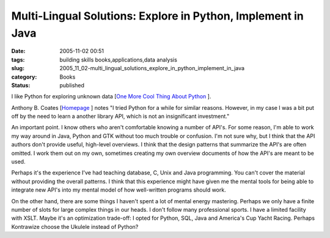 Multi-Lingual Solutions: Explore in Python, Implement in Java
=============================================================

:date: 2005-11-02 00:51
:tags: building skills books,applications,data analysis
:slug: 2005_11_02-multi_lingual_solutions_explore_in_python_implement_in_java
:category: Books
:status: published





I like Python for exploring unknown data [`One More Cool Thing About Python <{filename}/blog/2005/10/2005_10_22-one_more_cool_thing_about_python_is.rst>`_ ].




Anthony B. Coates [`Homepage <http://kontrawize.blogs.com/kontrawize/>`_ ] notes "I
tried Python for a while for similar reasons. However, in my case I was a bit
put off by the need to learn a another library API, which is not an
insignificant investment."  



An
important point. I know others who aren't comfortable knowing a number of API's.
For some reason, I'm able to work my way around in Java, Python and GTK without
too much trouble or confusion.  I'm not sure why, but I think that the API
authors don't provide useful, high-level overviews.  I think that the design
patterns that summarize the API's are often omitted.  I work them out on my own,
sometimes creating my own overview documents of how the API's are meant to be
used.



Perhaps it's the experience I've
had teaching database, C, Unix and Java programming.  You can't cover the
material without providing the overall patterns.  I think that this experience
might have given me the mental tools for being able to integrate new API's into
my mental model of how well-written programs should work. 




On the other hand, there are some
things I haven't spent a lot of mental energy mastering.  Perhaps we only have a
finite number of slots for large complex things in our heads.  I don't follow
many professional sports.  I have a limited facility with XSLT.  Maybe it's an
optimization trade-off: I opted for Python, SQL, Java and America's Cup Yacht
Racing.  Perhaps Kontrawize choose the Ukulele instead of Python?








